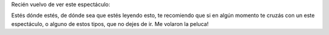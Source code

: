 .. link:
.. description:
.. tags: circo
.. date: 2011/04/17 23:12:43
.. title: De puta madre!
.. slug: de-puta-madre

Recién vuelvo de ver este espectáculo:

|image0|

Estés dónde estés, de dónde sea que estés leyendo esto, te recomiendo
que si en algún momento te cruzás con un este espectáculo, o alguno de
estos tipos, que no dejes de ir. Me volaron la peluca!

.. |image0| image:: http://humitos.files.wordpress.com/2011/04/p4171244.jpg
   :target: http://humitos.files.wordpress.com/2011/04/p4171244.jpg
